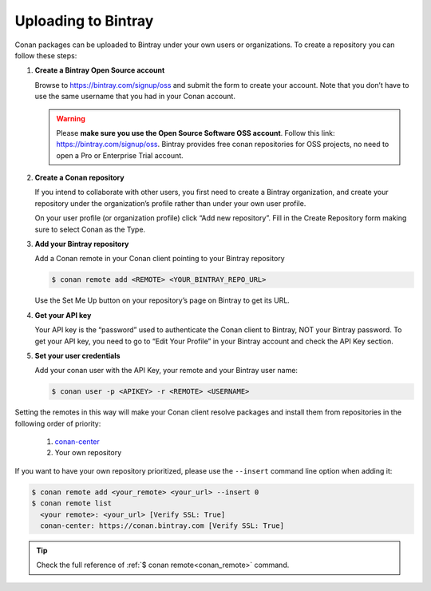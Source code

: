 Uploading to Bintray
====================

Conan packages can be uploaded to Bintray under your own users or organizations. To create a
repository you can follow these steps:

1. **Create a Bintray Open Source account**

   Browse to https://bintray.com/signup/oss and submit the form to create your account. Note that
   you don’t have to use the same username that you had in your Conan account.

   .. warning::

       Please **make sure you use the Open Source Software OSS account**. 
       Follow this link: https://bintray.com/signup/oss.
       Bintray provides free conan repositories for OSS projects, no need to open a Pro or
       Enterprise Trial account.

2. **Create a Conan repository**

   If you intend to collaborate with other users, you first need to create a Bintray organization,
   and create your repository under the organization’s profile rather than under your own user
   profile.

   On your user profile (or organization profile) click “Add new repository”. Fill in the Create
   Repository form making sure to select Conan as the Type.

3. **Add your Bintray repository**

   Add a Conan remote in your Conan client pointing to your Bintray repository

   .. code-block:: bash

       $ conan remote add <REMOTE> <YOUR_BINTRAY_REPO_URL>

   Use the Set Me Up button on your repository’s page on Bintray to get its URL.

4. **Get your API key**

   Your API key is the “password” used to authenticate the Conan client to Bintray, NOT your Bintray
   password. To get your API key, you need to go to “Edit Your Profile” in your Bintray account and
   check the API Key section.

5. **Set your user credentials**

   Add your conan user with the API Key, your remote and your Bintray user name:

   .. code-block:: bash

       $ conan user -p <APIKEY> -r <REMOTE> <USERNAME>

Setting the remotes in this way will make your Conan client resolve packages and install them from
repositories in the following order of priority:

  1. `conan-center`_
  2. Your own repository

If you want to have your own repository prioritized, please use the ``--insert`` command line option
when adding it:

.. code-block:: bash

    $ conan remote add <your_remote> <your_url> --insert 0
    $ conan remote list
      <your remote>: <your_url> [Verify SSL: True]
      conan-center: https://conan.bintray.com [Verify SSL: True]

.. tip::

    Check the full reference of :ref:`$ conan remote<conan_remote>` command.


.. _`conan-center`: https://bintray.com/conan/conan-center
